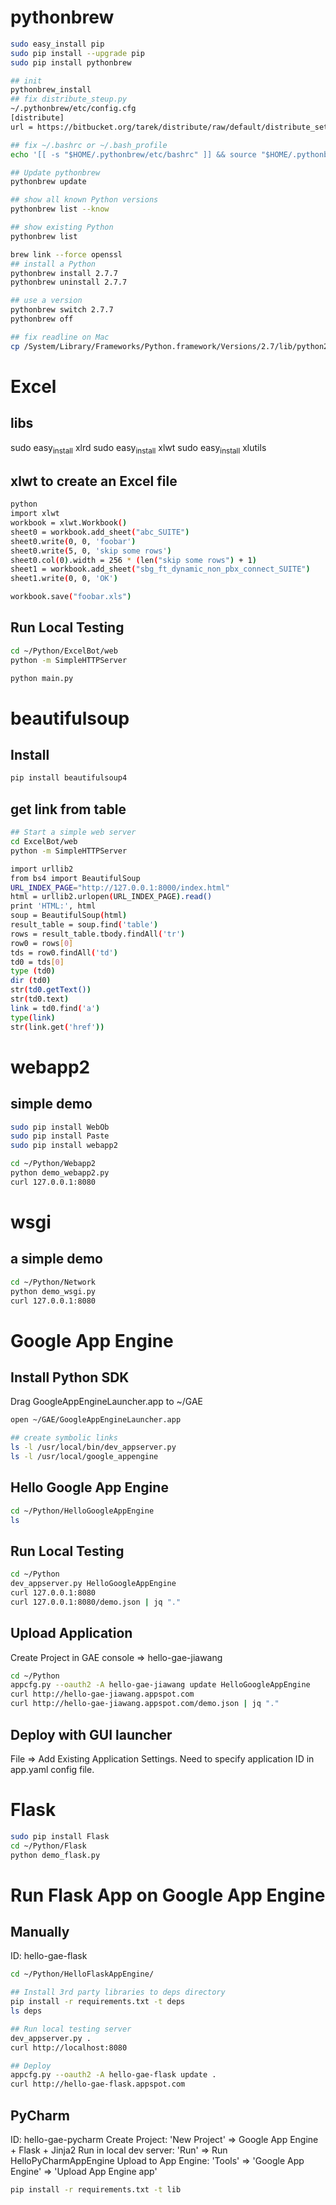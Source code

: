 * pythonbrew
#+BEGIN_SRC sh
sudo easy_install pip
sudo pip install --upgrade pip
sudo pip install pythonbrew

## init
pythonbrew_install
## fix distribute_steup.py
~/.pythonbrew/etc/config.cfg
[distribute]
url = https://bitbucket.org/tarek/distribute/raw/default/distribute_setup.py

## fix ~/.bashrc or ~/.bash_profile
echo '[[ -s "$HOME/.pythonbrew/etc/bashrc" ]] && source "$HOME/.pythonbrew/etc/bashrc"' >> ~/.bashrc

## Update pythonbrew
pythonbrew update

## show all known Python versions
pythonbrew list --know

## show existing Python
pythonbrew list

brew link --force openssl
## install a Python
pythonbrew install 2.7.7
pythonbrew uninstall 2.7.7

## use a version
pythonbrew switch 2.7.7
pythonbrew off

## fix readline on Mac
cp /System/Library/Frameworks/Python.framework/Versions/2.7/lib/python2.7/lib-dynload/readline.so ~/.pythonbrew/pythons/Python-2.7.7/lib/python2.7/lib-dynload/readline.so

#+END_SRC

* Excel
** libs
sudo easy_install xlrd
sudo easy_install xlwt
sudo easy_install xlutils
** xlwt to create an Excel file
#+BEGIN_SRC sh
python
import xlwt
workbook = xlwt.Workbook()
sheet0 = workbook.add_sheet("abc_SUITE")
sheet0.write(0, 0, 'foobar')
sheet0.write(5, 0, 'skip some rows')
sheet0.col(0).width = 256 * (len("skip some rows") + 1)
sheet1 = workbook.add_sheet("sbg_ft_dynamic_non_pbx_connect_SUITE")
sheet1.write(0, 0, 'OK')

workbook.save("foobar.xls")

#+END_SRC

** Run Local Testing
#+BEGIN_SRC sh
cd ~/Python/ExcelBot/web
python -m SimpleHTTPServer

python main.py
#+END_SRC
* beautifulsoup
** Install
#+begin_src sh
pip install beautifulsoup4
#+end_src

** get link from table
#+BEGIN_SRC sh
## Start a simple web server
cd ExcelBot/web
python -m SimpleHTTPServer

import urllib2
from bs4 import BeautifulSoup
URL_INDEX_PAGE="http://127.0.0.1:8000/index.html"
html = urllib2.urlopen(URL_INDEX_PAGE).read()
print 'HTML:', html
soup = BeautifulSoup(html)
result_table = soup.find('table')
rows = result_table.tbody.findAll('tr')
row0 = rows[0]
tds = row0.findAll('td')
td0 = tds[0]
type (td0)
dir (td0)
str(td0.getText())
str(td0.text)
link = td0.find('a')
type(link)
str(link.get('href'))
#+END_SRC

* webapp2
** simple demo
#+BEGIN_SRC sh
sudo pip install WebOb
sudo pip install Paste
sudo pip install webapp2

cd ~/Python/Webapp2
python demo_webapp2.py
curl 127.0.0.1:8080
#+END_SRC

* wsgi
** a simple demo
#+BEGIN_SRC sh
cd ~/Python/Network
python demo_wsgi.py
curl 127.0.0.1:8080
#+END_SRC

* Google App Engine
** Install Python SDK
Drag GoogleAppEngineLauncher.app to ~/GAE
#+BEGIN_SRC sh
open ~/GAE/GoogleAppEngineLauncher.app

## create symbolic links
ls -l /usr/local/bin/dev_appserver.py
ls -l /usr/local/google_appengine
#+END_SRC
** Hello Google App Engine
#+BEGIN_SRC sh
cd ~/Python/HelloGoogleAppEngine
ls
#+END_SRC
** Run Local Testing
#+BEGIN_SRC sh
cd ~/Python
dev_appserver.py HelloGoogleAppEngine
curl 127.0.0.1:8080
curl 127.0.0.1:8080/demo.json | jq "."
#+END_SRC

** Upload Application
Create Project in GAE console => hello-gae-jiawang
#+BEGIN_SRC sh
cd ~/Python
appcfg.py --oauth2 -A hello-gae-jiawang update HelloGoogleAppEngine
curl http://hello-gae-jiawang.appspot.com
curl http://hello-gae-jiawang.appspot.com/demo.json | jq "."
#+END_SRC

** Deploy with GUI launcher
File => Add Existing Application Settings.
Need to specify application ID in app.yaml config file.
* Flask
#+BEGIN_SRC sh
sudo pip install Flask
cd ~/Python/Flask
python demo_flask.py
#+END_SRC
* Run Flask App on Google App Engine
** Manually
ID: hello-gae-flask

#+BEGIN_SRC sh
cd ~/Python/HelloFlaskAppEngine/

## Install 3rd party libraries to deps directory
pip install -r requirements.txt -t deps
ls deps

## Run local testing server
dev_appserver.py .
curl http://localhost:8080

## Deploy
appcfg.py --oauth2 -A hello-gae-flask update .
curl http://hello-gae-flask.appspot.com
#+END_SRC

** PyCharm
ID: hello-gae-pycharm
Create Project: 'New Project' => Google App Engine + Flask + Jinja2
Run in local dev server: 'Run' => Run HelloPyCharmAppEngine
Upload to App Engine: 'Tools' => 'Google App Engine' => 'Upload App Engine app'

#+BEGIN_SRC sh
pip install -r requirements.txt -t lib
#+END_SRC
